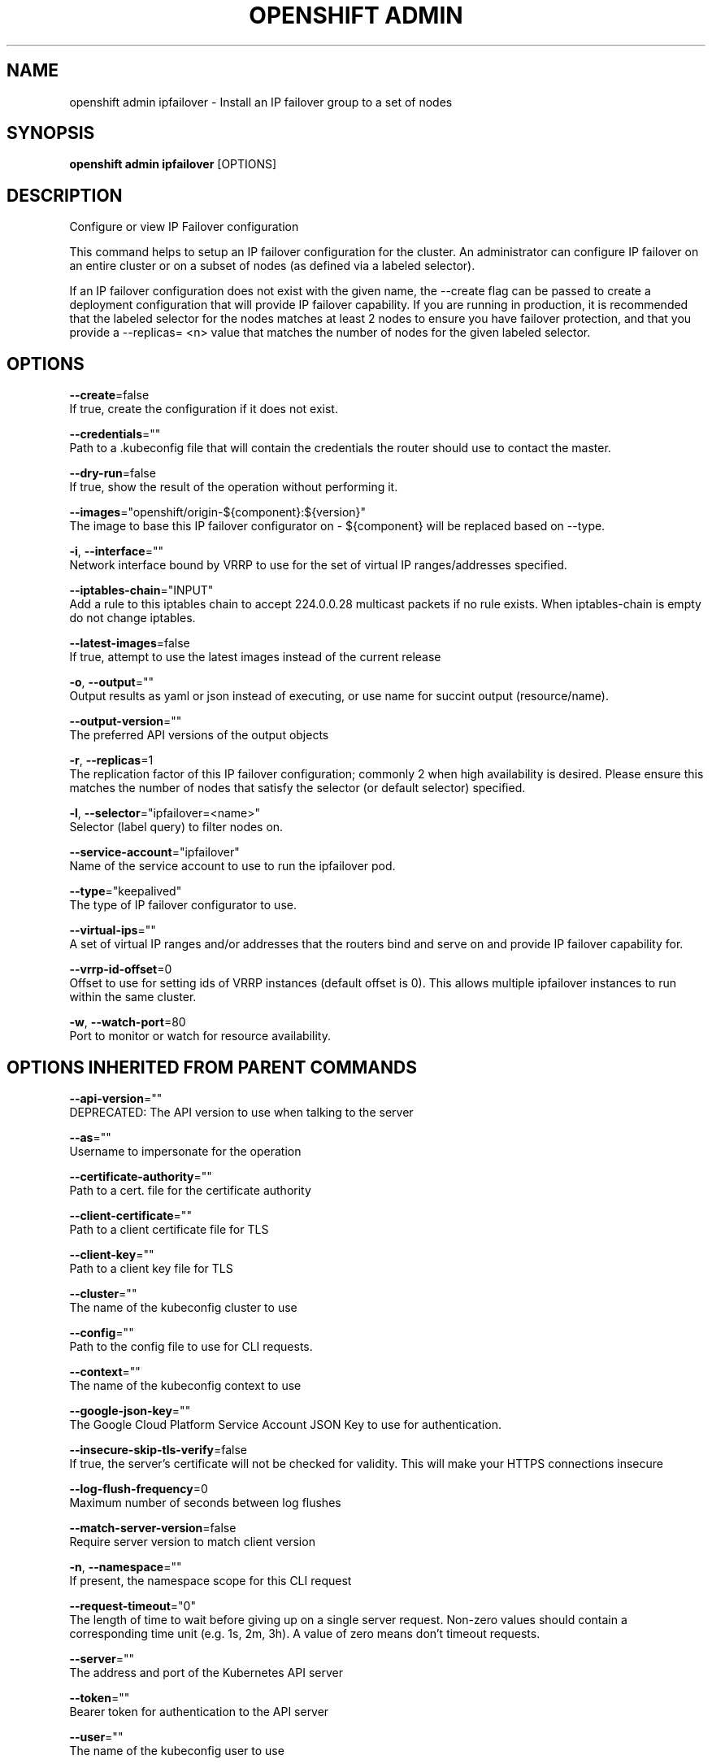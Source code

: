 .TH "OPENSHIFT ADMIN" "1" " Openshift CLI User Manuals" "Openshift" "June 2016"  ""


.SH NAME
.PP
openshift admin ipfailover \- Install an IP failover group to a set of nodes


.SH SYNOPSIS
.PP
\fBopenshift admin ipfailover\fP [OPTIONS]


.SH DESCRIPTION
.PP
Configure or view IP Failover configuration

.PP
This command helps to setup an IP failover configuration for the cluster. An administrator can configure IP failover on an entire cluster or on a subset of nodes (as defined via a labeled selector).

.PP
If an IP failover configuration does not exist with the given name, the \-\-create flag can be passed to create a deployment configuration that will provide IP failover capability. If you are running in production, it is recommended that the labeled selector for the nodes matches at least 2 nodes to ensure you have failover protection, and that you provide a \-\-replicas= <n> value that matches the number of nodes for the given labeled selector.


.SH OPTIONS
.PP
\fB\-\-create\fP=false
    If true, create the configuration if it does not exist.

.PP
\fB\-\-credentials\fP=""
    Path to a .kubeconfig file that will contain the credentials the router should use to contact the master.

.PP
\fB\-\-dry\-run\fP=false
    If true, show the result of the operation without performing it.

.PP
\fB\-\-images\fP="openshift/origin\-${component}:${version}"
    The image to base this IP failover configurator on \- ${component} will be replaced based on \-\-type.

.PP
\fB\-i\fP, \fB\-\-interface\fP=""
    Network interface bound by VRRP to use for the set of virtual IP ranges/addresses specified.

.PP
\fB\-\-iptables\-chain\fP="INPUT"
    Add a rule to this iptables chain to accept 224.0.0.28 multicast packets if no rule exists. When iptables\-chain is empty do not change iptables.

.PP
\fB\-\-latest\-images\fP=false
    If true, attempt to use the latest images instead of the current release

.PP
\fB\-o\fP, \fB\-\-output\fP=""
    Output results as yaml or json instead of executing, or use name for succint output (resource/name).

.PP
\fB\-\-output\-version\fP=""
    The preferred API versions of the output objects

.PP
\fB\-r\fP, \fB\-\-replicas\fP=1
    The replication factor of this IP failover configuration; commonly 2 when high availability is desired. Please ensure this matches the number of nodes that satisfy the selector (or default selector) specified.

.PP
\fB\-l\fP, \fB\-\-selector\fP="ipfailover=<name>"
    Selector (label query) to filter nodes on.

.PP
\fB\-\-service\-account\fP="ipfailover"
    Name of the service account to use to run the ipfailover pod.

.PP
\fB\-\-type\fP="keepalived"
    The type of IP failover configurator to use.

.PP
\fB\-\-virtual\-ips\fP=""
    A set of virtual IP ranges and/or addresses that the routers bind and serve on and provide IP failover capability for.

.PP
\fB\-\-vrrp\-id\-offset\fP=0
    Offset to use for setting ids of VRRP instances (default offset is 0). This allows multiple ipfailover instances to run within the same cluster.

.PP
\fB\-w\fP, \fB\-\-watch\-port\fP=80
    Port to monitor or watch for resource availability.


.SH OPTIONS INHERITED FROM PARENT COMMANDS
.PP
\fB\-\-api\-version\fP=""
    DEPRECATED: The API version to use when talking to the server

.PP
\fB\-\-as\fP=""
    Username to impersonate for the operation

.PP
\fB\-\-certificate\-authority\fP=""
    Path to a cert. file for the certificate authority

.PP
\fB\-\-client\-certificate\fP=""
    Path to a client certificate file for TLS

.PP
\fB\-\-client\-key\fP=""
    Path to a client key file for TLS

.PP
\fB\-\-cluster\fP=""
    The name of the kubeconfig cluster to use

.PP
\fB\-\-config\fP=""
    Path to the config file to use for CLI requests.

.PP
\fB\-\-context\fP=""
    The name of the kubeconfig context to use

.PP
\fB\-\-google\-json\-key\fP=""
    The Google Cloud Platform Service Account JSON Key to use for authentication.

.PP
\fB\-\-insecure\-skip\-tls\-verify\fP=false
    If true, the server's certificate will not be checked for validity. This will make your HTTPS connections insecure

.PP
\fB\-\-log\-flush\-frequency\fP=0
    Maximum number of seconds between log flushes

.PP
\fB\-\-match\-server\-version\fP=false
    Require server version to match client version

.PP
\fB\-n\fP, \fB\-\-namespace\fP=""
    If present, the namespace scope for this CLI request

.PP
\fB\-\-request\-timeout\fP="0"
    The length of time to wait before giving up on a single server request. Non\-zero values should contain a corresponding time unit (e.g. 1s, 2m, 3h). A value of zero means don't timeout requests.

.PP
\fB\-\-server\fP=""
    The address and port of the Kubernetes API server

.PP
\fB\-\-token\fP=""
    Bearer token for authentication to the API server

.PP
\fB\-\-user\fP=""
    The name of the kubeconfig user to use


.SH EXAMPLE
.PP
.RS

.nf
  # Check the default IP failover configuration ("ipfailover"):
  openshift admin ipfailover
  
  # See what the IP failover configuration would look like if it is created:
  openshift admin ipfailover \-o json
  
  # Create an IP failover configuration if it does not already exist:
  openshift admin ipfailover ipf \-\-virtual\-ips="10.1.1.1\-4" \-\-create
  
  # Create an IP failover configuration on a selection of nodes labeled
  # "router=us\-west\-ha" (on 4 nodes with 7 virtual IPs monitoring a service
  # listening on port 80, such as the router process).
  openshift admin ipfailover ipfailover \-\-selector="router=us\-west\-ha" \-\-virtual\-ips="1.2.3.4,10.1.1.100\-104,5.6.7.8" \-\-watch\-port=80 \-\-replicas=4 \-\-create
  
  # Use a different IP failover config image and see the configuration:
  openshift admin ipfailover ipf\-alt \-\-selector="hagroup=us\-west\-ha" \-\-virtual\-ips="1.2.3.4" \-o yaml \-\-images=myrepo/myipfailover:mytag

.fi
.RE


.SH SEE ALSO
.PP
\fBopenshift\-admin(1)\fP,


.SH HISTORY
.PP
June 2016, Ported from the Kubernetes man\-doc generator
